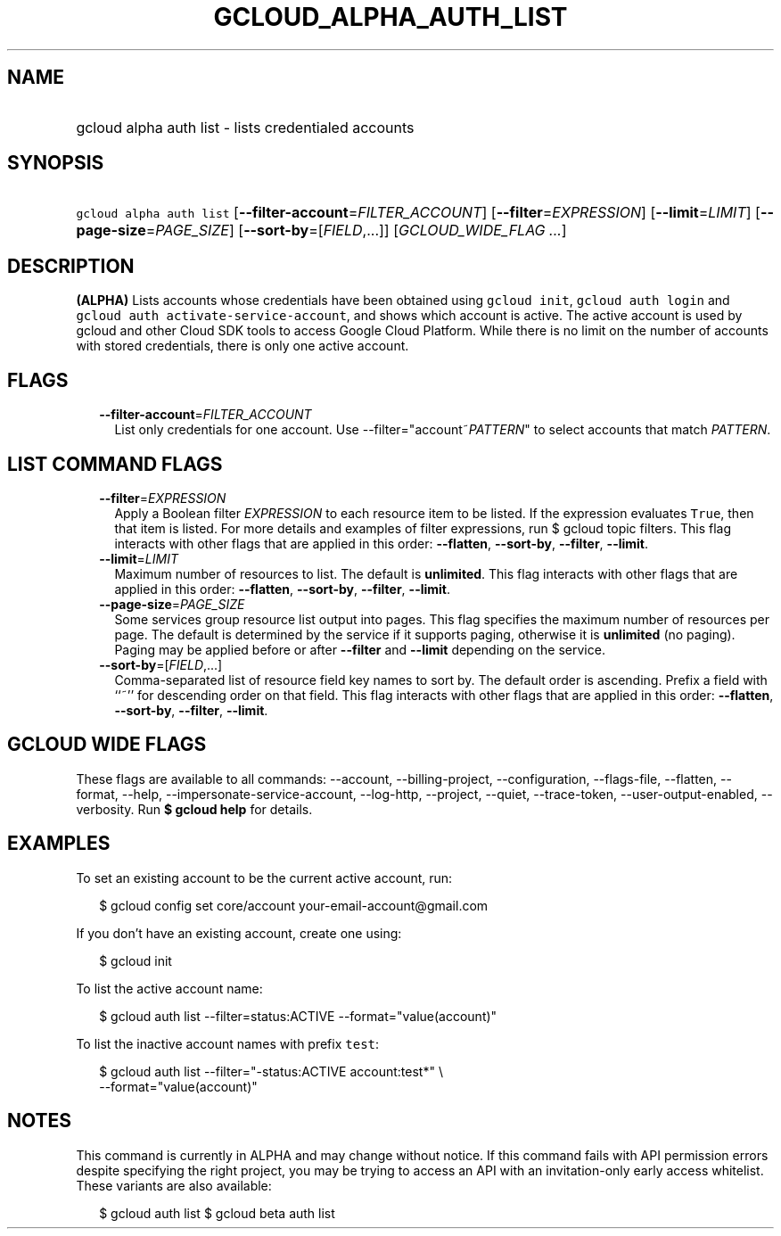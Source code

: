 
.TH "GCLOUD_ALPHA_AUTH_LIST" 1



.SH "NAME"
.HP
gcloud alpha auth list \- lists credentialed accounts



.SH "SYNOPSIS"
.HP
\f5gcloud alpha auth list\fR [\fB\-\-filter\-account\fR=\fIFILTER_ACCOUNT\fR] [\fB\-\-filter\fR=\fIEXPRESSION\fR] [\fB\-\-limit\fR=\fILIMIT\fR] [\fB\-\-page\-size\fR=\fIPAGE_SIZE\fR] [\fB\-\-sort\-by\fR=[\fIFIELD\fR,...]] [\fIGCLOUD_WIDE_FLAG\ ...\fR]



.SH "DESCRIPTION"

\fB(ALPHA)\fR Lists accounts whose credentials have been obtained using
\f5gcloud init\fR, \f5gcloud auth login\fR and \f5gcloud auth
activate\-service\-account\fR, and shows which account is active. The active
account is used by gcloud and other Cloud SDK tools to access Google Cloud
Platform. While there is no limit on the number of accounts with stored
credentials, there is only one active account.



.SH "FLAGS"

.RS 2m
.TP 2m
\fB\-\-filter\-account\fR=\fIFILTER_ACCOUNT\fR
List only credentials for one account. Use \-\-filter="account~\fIPATTERN\fR" to
select accounts that match \fIPATTERN\fR.


.RE
.sp

.SH "LIST COMMAND FLAGS"

.RS 2m
.TP 2m
\fB\-\-filter\fR=\fIEXPRESSION\fR
Apply a Boolean filter \fIEXPRESSION\fR to each resource item to be listed. If
the expression evaluates \f5True\fR, then that item is listed. For more details
and examples of filter expressions, run $ gcloud topic filters. This flag
interacts with other flags that are applied in this order: \fB\-\-flatten\fR,
\fB\-\-sort\-by\fR, \fB\-\-filter\fR, \fB\-\-limit\fR.

.TP 2m
\fB\-\-limit\fR=\fILIMIT\fR
Maximum number of resources to list. The default is \fBunlimited\fR. This flag
interacts with other flags that are applied in this order: \fB\-\-flatten\fR,
\fB\-\-sort\-by\fR, \fB\-\-filter\fR, \fB\-\-limit\fR.

.TP 2m
\fB\-\-page\-size\fR=\fIPAGE_SIZE\fR
Some services group resource list output into pages. This flag specifies the
maximum number of resources per page. The default is determined by the service
if it supports paging, otherwise it is \fBunlimited\fR (no paging). Paging may
be applied before or after \fB\-\-filter\fR and \fB\-\-limit\fR depending on the
service.

.TP 2m
\fB\-\-sort\-by\fR=[\fIFIELD\fR,...]
Comma\-separated list of resource field key names to sort by. The default order
is ascending. Prefix a field with ``~'' for descending order on that field. This
flag interacts with other flags that are applied in this order:
\fB\-\-flatten\fR, \fB\-\-sort\-by\fR, \fB\-\-filter\fR, \fB\-\-limit\fR.


.RE
.sp

.SH "GCLOUD WIDE FLAGS"

These flags are available to all commands: \-\-account, \-\-billing\-project,
\-\-configuration, \-\-flags\-file, \-\-flatten, \-\-format, \-\-help,
\-\-impersonate\-service\-account, \-\-log\-http, \-\-project, \-\-quiet,
\-\-trace\-token, \-\-user\-output\-enabled, \-\-verbosity. Run \fB$ gcloud
help\fR for details.



.SH "EXAMPLES"

To set an existing account to be the current active account, run:

.RS 2m
$ gcloud config set core/account your\-email\-account@gmail.com
.RE

If you don't have an existing account, create one using:

.RS 2m
$ gcloud init
.RE

To list the active account name:

.RS 2m
$ gcloud auth list \-\-filter=status:ACTIVE \-\-format="value(account)"
.RE

To list the inactive account names with prefix \f5test\fR:

.RS 2m
$ gcloud auth list \-\-filter="\-status:ACTIVE account:test*" \e
    \-\-format="value(account)"
.RE



.SH "NOTES"

This command is currently in ALPHA and may change without notice. If this
command fails with API permission errors despite specifying the right project,
you may be trying to access an API with an invitation\-only early access
whitelist. These variants are also available:

.RS 2m
$ gcloud auth list
$ gcloud beta auth list
.RE

